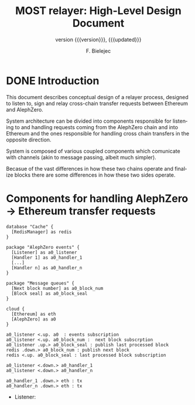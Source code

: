 #+TITLE: MOST relayer: High-Level Design Document
#+AUTHOR: F. Bielejec
#+EMAIL: fiip.bielejec@cardinals.cc
#+TEXINFO_PRINTED_TITLE: MOST relayer: High-Level Design Document
#+SUBTITLE: version {{{version}}}, {{{updated}}}
#+OPTIONS: ':t toc:t author:t email:t
#+LANGUAGE: en
#+STARTUP: overview

* DONE Introduction

This document describes conceptual design of a relayer process, designed to listen to, sign and relay cross-chain transfer requests between Ethereum and AlephZero.

System architecture can be divided into components responsible for listening to and handling requests coming from the AlephZero chain and into Ethereum and the ones responsible for handling cross chain transfers in the opposite direction.

System is composed of various coupled components which comunicate with channels (akin to message passing, albeit much simpler).

Becasue of the vast differences in how these two chains operate and finalize blocks there are some differences in how these two sides operate.

* Components for handling AlephZero -> Ethereum transfer requests

#+BEGIN_SRC plantuml :file azero_eth_components.png
database "Cache" {
  [RedisManager] as redis
}

package "AlephZero events" {
  [Listener] as a0_listener
  [Handler 1] as a0_handler_1
  [...] 
  [Handler n] as a0_handler_n    
}

package "Message queues" {
  [Next block number] as a0_block_num
  [Block seal] as a0_block_seal
}

cloud {
  [Ethereum] as eth
  [AlephZero] as a0
}

a0_listener <.up. a0  : events subscription
a0_listener <.up. a0_block_num :  next block subscrption
a0_listener .up.> a0_block_seal : publish last processed block
redis .down.> a0_block_num : publish next block 
redis <.up. a0_block_seal : last processed block subscription

a0_listener <.down.> a0_handler_1  
a0_listener <.down.> a0_handler_n 

a0_handler_1 .down.> eth : tx
a0_handler_n .down.> eth : tx
#+END_SRC
#+RESULTS:
[[file:azero_eth_components.png][azero_eth_components.png]]

- Listener: 
